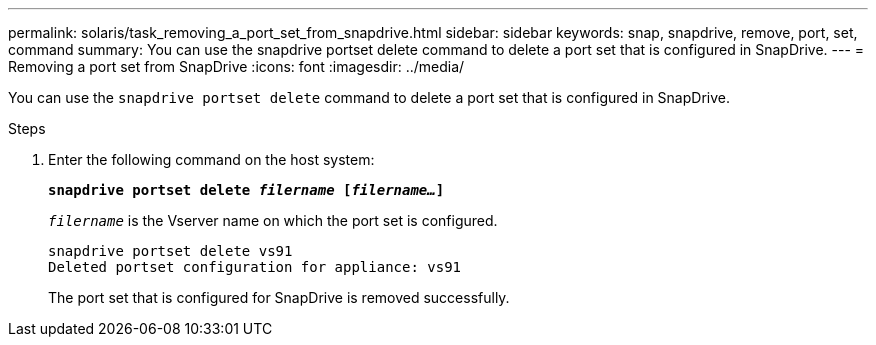 ---
permalink: solaris/task_removing_a_port_set_from_snapdrive.html
sidebar: sidebar
keywords: snap, snapdrive, remove, port, set, command
summary: You can use the snapdrive portset delete command to delete a port set that is configured in SnapDrive.
---
= Removing a port set from SnapDrive
:icons: font
:imagesdir: ../media/

[.lead]
You can use the `snapdrive portset delete` command to delete a port set that is configured in SnapDrive.

.Steps

. Enter the following command on the host system:
+
`*snapdrive portset delete _filername_ [_filername..._]*`
+
`_filername_` is the Vserver name on which the port set is configured.
+
----
snapdrive portset delete vs91
Deleted portset configuration for appliance: vs91
----
+
The port set that is configured for SnapDrive is removed successfully.
